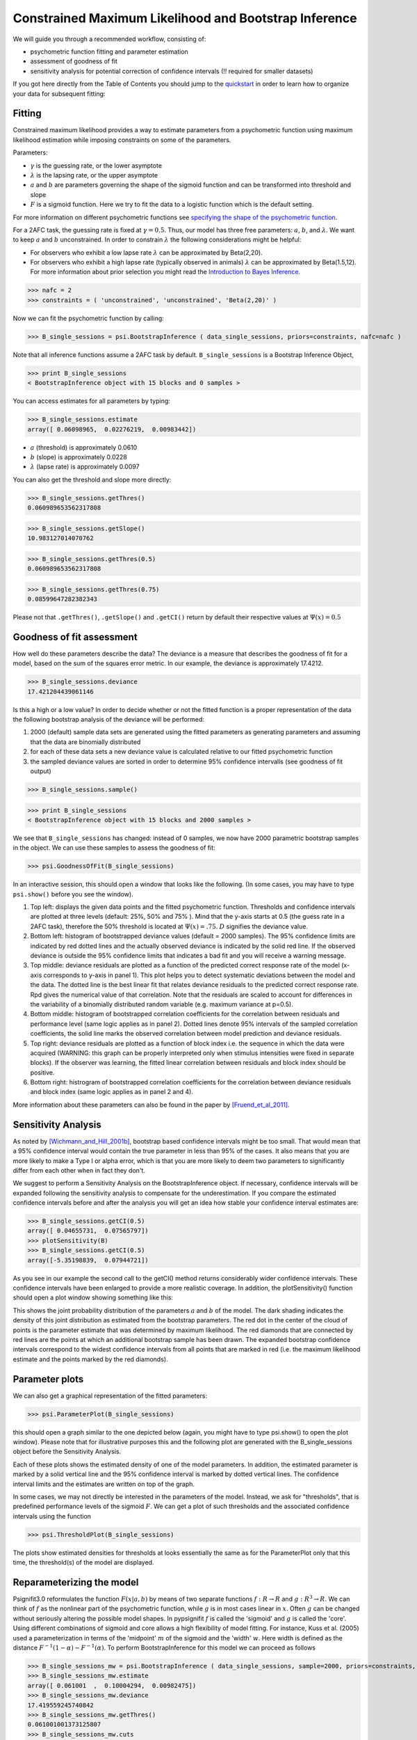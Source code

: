 Constrained Maximum Likelihood and Bootstrap Inference
======================================================

We will guide you through a recommended workflow, consisting of:

* psychometric function fitting and parameter estimation
* assessment of goodness of fit
* sensitivity analysis for potential correction of confidence intervals (!! required for smaller datasets)

If you got here directly from the Table of Contents you should jump to the `quickstart </QUICKSTART>`_ in order to learn how to organize your data for subsequent fitting:

Fitting
-------
Constrained maximum likelihood provides a way to estimate parameters from a psychometric function
using maximum likelihood estimation while imposing constraints on some of the parameters.

Parameters:

* :math:`\gamma` is the guessing rate, or the lower asymptote
* :math:`\lambda` is the lapsing rate, or the upper asymptote
* :math:`a` and :math:`b` are parameters governing the shape of the sigmoid function and can be transformed into threshold and slope
* :math:`F` is a sigmoid function. Here we try to fit the data to a logistic function which is the default setting. 

For more information on different psychometric functions see `specifying the shape of the psychometric function <http://psignifit.sourceforge.net/MODELSPECIFICATION.html#specifiing-the-shape-of-the-psychometric-function>`_. 

For a 2AFC task, the guessing rate is fixed at :math:`\gamma=0.5`. Thus, our model has three free parameters:
:math:`a`, :math:`b`, and :math:`\lambda`. We want to keep :math:`a` and :math:`b` unconstrained. In order to constrain :math:`\lambda` the following considerations might be helpful:

* For observers who exhibit a low lapse rate :math:`\lambda` can be approximated by Beta(2,20).
* For observers who exhibit a high lapse rate (typically observed in animals) :math:`\lambda` can be approximated by Beta(1.5,12). For more information about prior selection you might read the `Introduction to Bayes Inference <http://psignifit.sourceforge.net/BAYESINTRO.html#>`_.


>>> nafc = 2
>>> constraints = ( 'unconstrained', 'unconstrained', 'Beta(2,20)' )


Now we can fit the psychometric function by calling:

>>> B_single_sessions = psi.BootstrapInference ( data_single_sessions, priors=constraints, nafc=nafc )

Note that all inference functions assume a 2AFC task by default. ``B_single_sessions`` is a Bootstrap Inference Object,

>>> print B_single_sessions
< BootstrapInference object with 15 blocks and 0 samples >

You can access estimates for all parameters by typing:

>>> B_single_sessions.estimate
array([ 0.06098965,  0.02276219,  0.00983442])


*  :math:`a` (threshold) is approximately 0.0610
*  :math:`b` (slope) is approximately 0.0228
*  :math:`\lambda` (lapse rate) is approximately 0.0097

You can also get the threshold and slope more directly:

>>> B_single_sessions.getThres()
0.060989653562317808

>>> B_single_sessions.getSlope()
10.983127014070762

>>> B_single_sessions.getThres(0.5)
0.060989653562317808

>>> B_single_sessions.getThres(0.75)
0.08599647282382343

Please not that ``.getThres()``, ``.getSlope()`` and ``.getCI()`` return by default their respective values at :math:`\Psi(x)=0.5`


.. _goodness_of_fit:

Goodness of fit assessment
--------------------------
How well do these parameters describe the data? The deviance is a measure that describes the goodness of fit for a model, based on the sum of the squares error metric. In our example, the deviance is approximately 17.4212.

>>> B_single_sessions.deviance
17.421204439061146

Is this a high or a low value? In order to decide whether or not the fitted function is a proper representation of the data the following bootstrap analysis of the deviance will be performed:

1. 2000 (default) sample data sets are generated using the fitted parameters as generating parameters and assuming that the data are binomially distributed
2. for each of these data sets a new deviance value is calculated relative to our fitted psychometric function
3. the sampled deviance values are sorted in order to determine 95% confidence intervalls (see goodness of fit output)

>>> B_single_sessions.sample()

>>> print B_single_sessions
< BootstrapInference object with 15 blocks and 2000 samples >

We see that ``B_single_sessions`` has changed: instead of 0 samples, we now have 2000 parametric bootstrap samples in the object. We can use these samples to assess the goodness of fit:

>>> psi.GoodnessOfFit(B_single_sessions)

In an interactive session, this should open a window that looks like the following. (In some
cases, you may have to type ``psi.show()`` before you see the window).

.. image:: gof_single_sessions.png

1. Top left: displays the given data points and the fitted psychometric function. Thresholds and confidence intervals are plotted at three levels (default: 25%, 50% and 75% ). Mind that the y-axis starts at 0.5 (the guess rate in a 2AFC task), therefore the 50% threshold is located at :math:`\Psi(x) = .75`. :math:`D` signifies the deviance value.

2. Bottom left: histogram of bootstrapped deviance values (default = 2000 samples). The 95% confidence limits are indicated by red dotted lines and the actually observed deviance is indicated by the solid red line. If the observed deviance is outside the 95% confidence limits that indicates a bad fit and you will receive a warning message.

3. Top middle: deviance residuals are plotted as a function of the predicted correct response rate of the model (x-axis corresponds to y-axis in panel 1). This plot helps you to detect systematic deviations between the model and the data. The dotted line is the best linear fit that relates deviance residuals to the predicted correct response rate. Rpd gives the numerical value of that correlation. Note that the residuals are scaled to account for differences in the variability of a binomially distributed random variable (e.g. maximum variance at p=0.5).

4. Bottom middle: histogram of bootstrapped correlation coefficients for the correlation between residuals and performance level (same logic applies as in panel 2). Dotted lines denote 95% intervals of the sampled correlation coefficients, the solid line marks the observed correlation between model prediction and deviance residuals.

5. Top right: deviance residuals are plotted as a function of block index i.e. the sequence in which the data were acquired (WARNING: this graph can be properly interpreted only when stimulus intensities were fixed in separate blocks). If the observer was learning, the fitted linear correlation between residuals and block index should be positive.

6. Bottom right: histrogram of bootstrapped correlation coefficients for the correlation between deviance residuals and block index (same logic applies as in panel 2 and 4).

More information about these parameters can also be found in the paper by [Fruend_et_al_2011]_.

Sensitivity Analysis
--------------------

As noted by [Wichmann_and_Hill_2001b]_, bootstrap based confidence intervals might be too small. That would mean that a 95% confidence interval would contain the true parameter in less than 95% of the cases. It also means that you are more likely to make a Type I or alpha error, which is that you are more likely to deem two parameters to significantly differ from each other when in fact they don't.

We suggest to perform a Sensitivity Analysis on the BootstrapInference object. If necessary, confidence intervals will be expanded following the sensitivity analysis to compensate for the underestimation. If you compare the estimated confidence intervals before and after the analysis you will get an idea how stable your confidence interval estimates are:

>>> B_single_sessions.getCI(0.5)
array([ 0.04655731,  0.07565797])
>>> plotSensitivity(B)
>>> B_single_sessions.getCI(0.5)
array([-5.35198839,  0.07944721])

As you see in our example the second call to the getCI() method returns considerably wider confidence intervals. These confidence intervals have been enlarged to provide a more realistic coverage. In addition, the plotSensitivity() function should open a plot window showing something like this:

.. image:: sens_single_sessions.png

This shows the joint probability distribution of the parameters :math:`a` and :math:`b` of the model. The dark shading indicates the density of this joint distribution as estimated from the bootstrap parameters. The red dot in the center of the cloud of points is the parameter estimate that was determined by maximum likelihood. The red diamonds that are connected by red lines are the points at which an additional bootstrap sample has been drawn. The expanded bootstrap confidence intervals correspond to the widest confidence intervals from all points that are marked in red (i.e. the maximum likelihood estimate and the points marked by the red diamonds).


Parameter plots
---------------

We can also get a graphical representation of the fitted parameters:

>>> psi.ParameterPlot(B_single_sessions)

this should open a graph similar to the one depicted below (again, you might have to type psi.show() to open the plot window). Please note that for illustrative purposes this and the following plot are generated with the B_single_sessions object before the Sensitivity Analysis.

.. image:: paramplot_single_sessions.png

Each of these plots shows the estimated density of one of the model parameters. In addition,
the estimated parameter is marked by a solid vertical line and the 95% confidence interval is
marked by dotted vertical lines. The confidence interval limits and the estimates are written
on top of the graph.

In some cases, we may not directly be interested in the parameters of the model. Instead, we
ask for "thresholds", that is predefined performance levels of the sigmoid :math:`F`. We can get a plot
of such thresholds and the associated confidence intervals using the function

>>> psi.ThresholdPlot(B_single_sessions)

The plots show estimated densities for thresholds at  looks essentially the same as for the ParameterPlot only that this time, the threshold(s) of the model are displayed.

.. image:: threshplot_single_sessions.png


Reparameterizing the model
--------------------------

Psignifit3.0 reformulates the function :math:`F ( x | a,b )` by means of two separate functions :math:`f: R \to R` and :math:`g: R^3 \to R`. We can think of :math:`f` as the nonlinear part of the psychometric function, while :math:`g` is in most cases linear in :math:`x`. Often :math:`g` can be changed without seriously altering the possible model shapes. In pypsignifit :math:`f` is called the 'sigmoid' and :math:`g` is called the 'core'. Using different combinations of sigmoid and core allows a high flexibility of model fitting. For instance, Kuss et al. (2005) used a parameterization in terms of the 'midpoint' :math:`m` of the sigmoid and the 'width' :math:`w`. Here width is defined as the distance :math:`F^{-1} ( 1-\alpha ) - F^{-1} ( \alpha )`. To perform BootstrapInference for this model we can proceed as follows

>>> B_single_sessions_mw = psi.BootstrapInference ( data_single_sessions, sample=2000, priors=constraints, core="mw0.1", nafc=nafc )
>>> B_single_sessions_mw.estimate
array([ 0.061001  ,  0.10004294,  0.00982475])
>>> B_single_sessions_mw.deviance
17.419559245740842
>>> B_single_sessions_mw.getThres()
0.061001001373125807
>>> B_single_sessions_mw.cuts
(0.25, 0.5, 0.75)
>>> B_single_sessions_mw.getCI(0.5)
array([ 1.4842732 ,  4.06407509])

Note that this model has the same deviance as the model fitted above. Also the obtained thresholds are the same. However, as the parameterization is different, the actual fitted parameter values are different as can be seen in the following plot:

>>> psi.ParameterPlot(B_single_sessions_mw)

.. image:: paramplot_single_sessions_mw.png


More details on sigmoids and cores and how they can be used to specify models can be found in the section about _`Specification of Models for Psychometric functions`


References
----------
.. [Blackwell_1952] Blackwell, H. R.(1952). Studies of psychophysical methods for measuring visual thresholds. Journal of the Optical Society of America, 42, 606-616.
.. [Fruend_et_al_2011] Fründ, I, Haenel, NV, Wichmann, FA (2011). Inference for psychometric functions in the presence of nonstationary behavior. Journal of Vision, in press.
.. [Gelman_1996] Gelman A (1996): Inference and monitoring convergence. In [Gilks_et_al_1996]_.
.. [Geweke_1992] Geweke, J (1992): Evaluating the accuracy of sampling-based approaches to calculating posterior moments. In Bernardo et al., pp 169-193.
.. [Gilks_et_al_1996] Gilks, WR, Richardson, S, Spiegelhalter, DJ (Hrsg,1996): Markov chain Monte Carlo in practice. London: Chapman & Hall.
.. [Hill_2001] Hill, NJ (2001): Testing Hypotheses About Psychometric Functions. PhD Thesis, Oxford.
.. [Kuss_et_al_2005] Kuss, M, Jäkel, F, Wichmann, FA (2005): Bayesian inference for psychometric functions. J Vis, 5, 478-492.
.. [Raftery_and_Lewis_1996] Raftery & Lewis (1996): Implementing MCMC. In [Gilks_et_al_1996]_.
.. [Wichmann_and_Hill_2001a] Wichmann, FA, Hill, NJ (2001a): The psychometric function: I. Fitting, sampling, and goodness of fit. Perc Psychophys, 63(8), 1293-1313.
.. [Wichmann_and_Hill_2001b] Wichmann, FA, Hill, NJ (2001b): The psychometric function: II. Bootstrap-based confidence intervals and sampling. Perc Psychophys, 63(8), 1314-1329.


